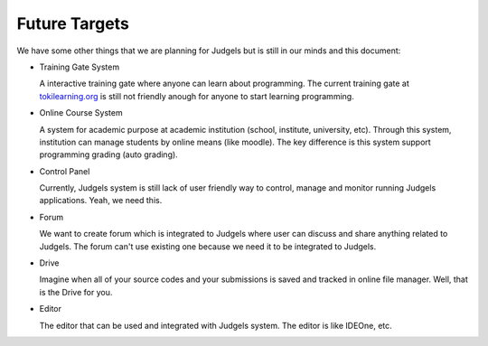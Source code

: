 Future Targets
==============

We have some other things that we are planning for Judgels but is still in our minds and this document:

- Training Gate System

  A interactive training gate where anyone can learn about programming. The current training gate at `tokilearning.org <http://tokilearning.org>`_ is still not friendly anough for anyone to start learning programming.

- Online Course System

  A system for academic purpose at academic institution (school, institute, university, etc). Through this system, institution can manage students by online means (like moodle). The key difference is this system support programming grading (auto grading).

- Control Panel

  Currently, Judgels system is still lack of user friendly way to control, manage and monitor running Judgels applications. Yeah, we need this.

- Forum

  We want to create forum which is integrated to Judgels where user can discuss and share anything related to Judgels. The forum can't use existing one because we need it to be integrated to Judgels.

- Drive

  Imagine when all of your source codes and your submissions is saved and tracked in online file manager. Well, that is the Drive for you.

- Editor

  The editor that can be used and integrated with Judgels system. The editor is like IDEOne, etc.
